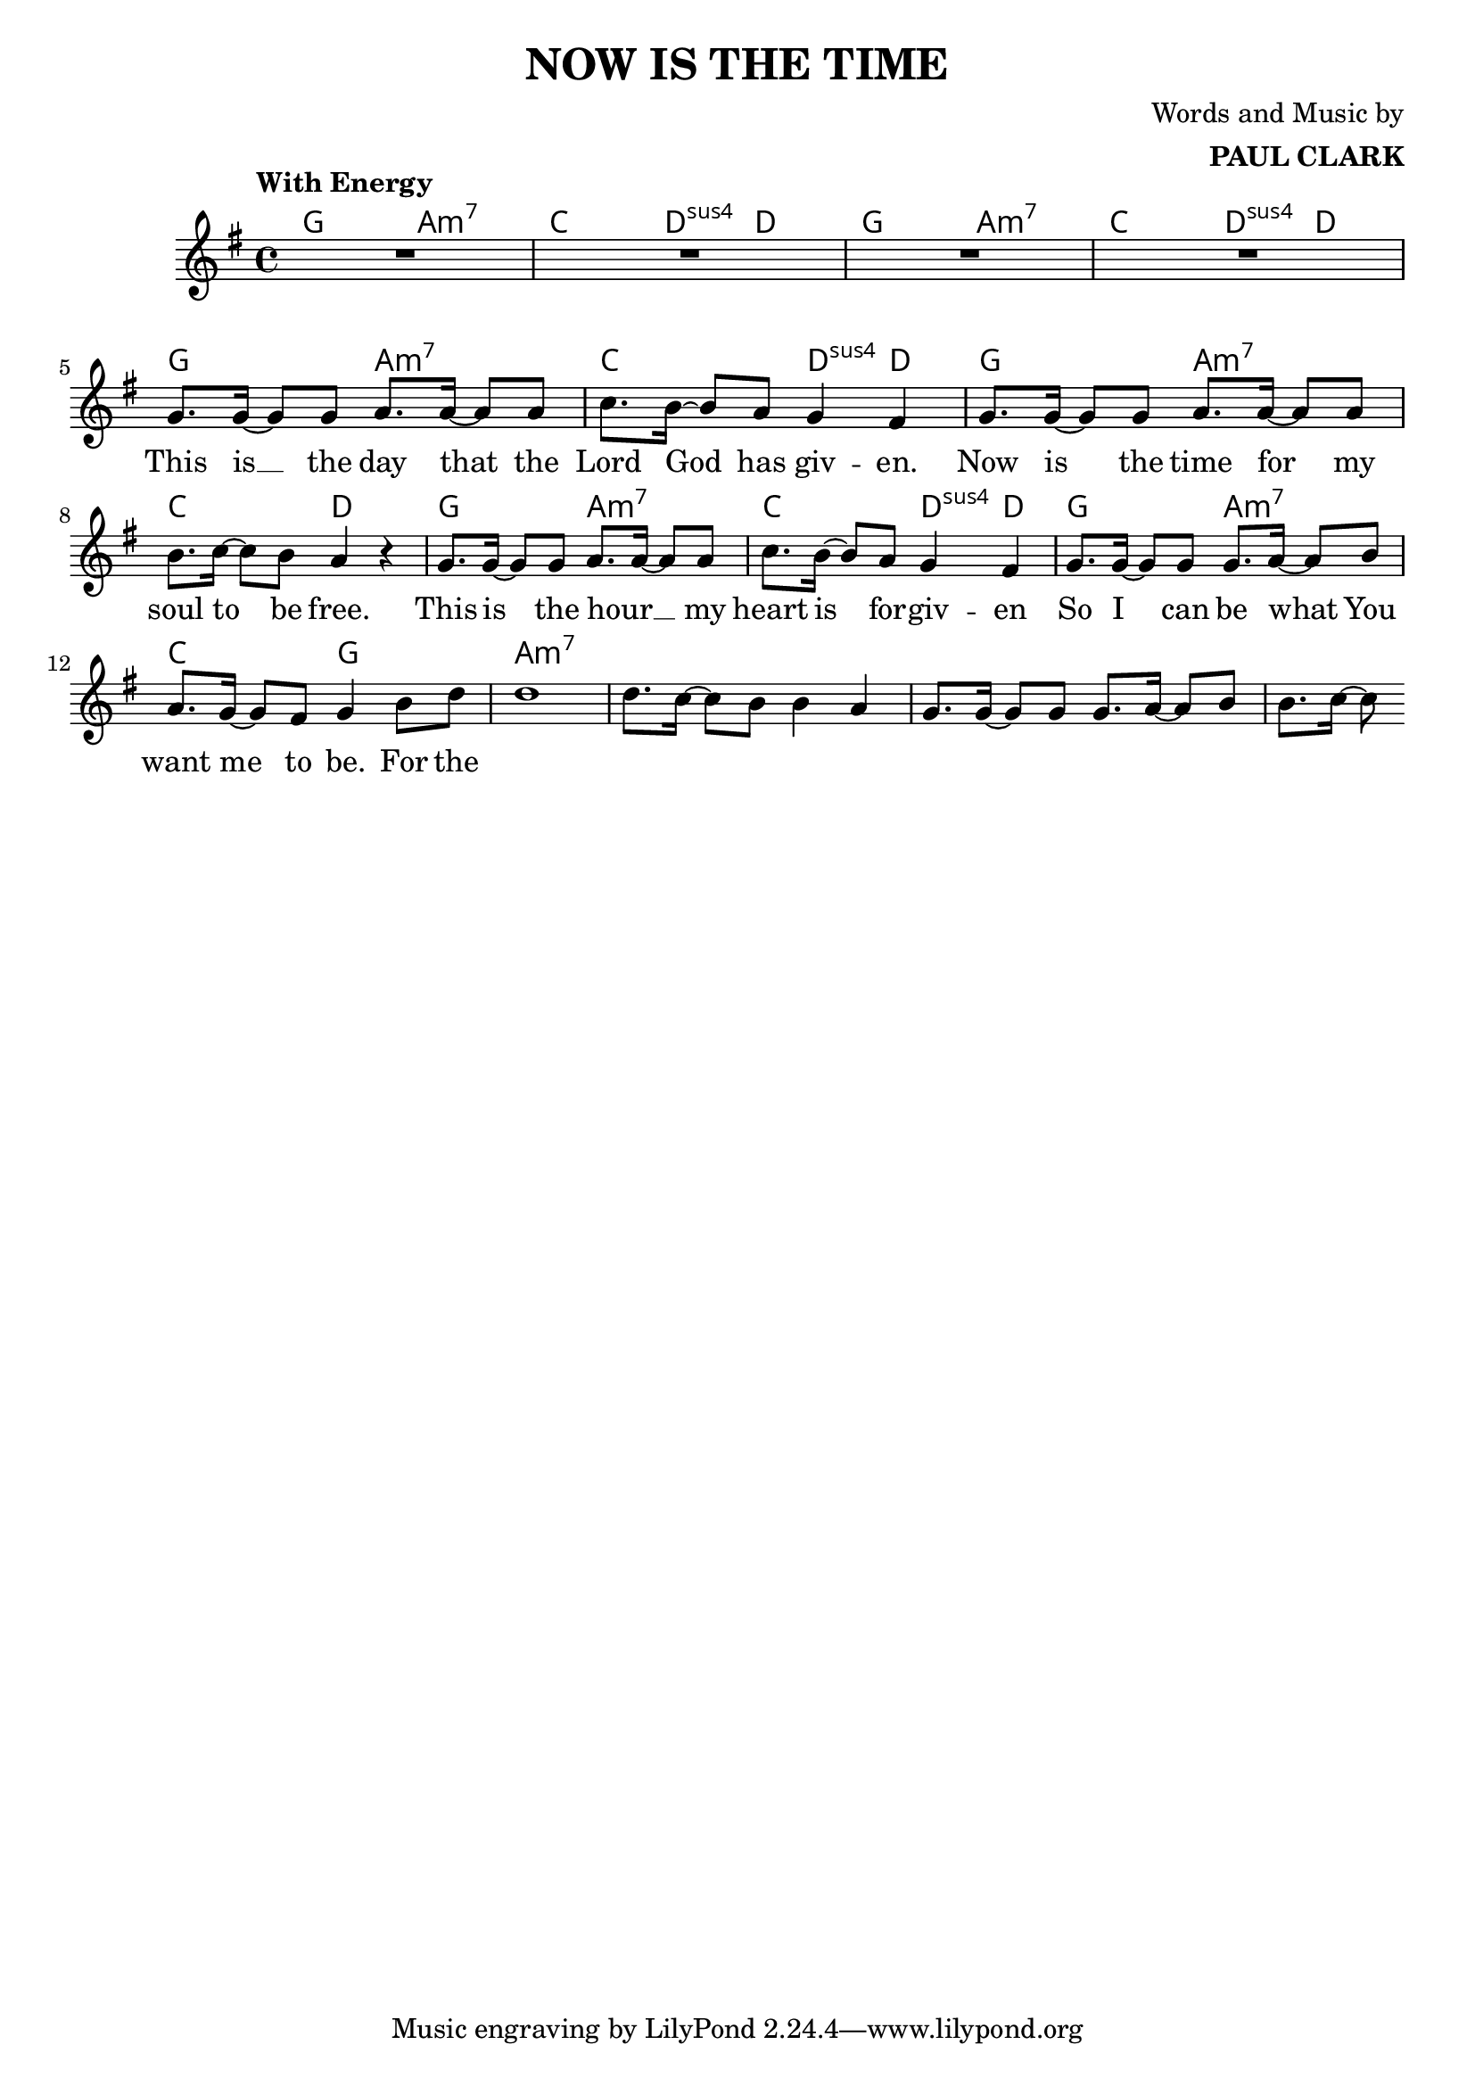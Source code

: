 \header {
  title = "NOW IS THE TIME"
  composer = \markup { \right-column {"Words and Music by" \bold "PAUL CLARK" } }
 
}

melody = \relative c'' {
  \clef treble
  \key g \major
  \time 4/4

  \tempo "With Energy"
  \autoBeamOn

  | R1 | R | R | R | \break
  | g8. g16~ g8 g a8. a16~ a8 a | c8. b16~ b8 a g4 fis |
  | g8. g16~ g8 g a8. a16~ a8 a | b8. c16~ c8 b a4 r4 |
  | g8. g16~ g8 g a8. a16~ a8 a | c8. b16~ b8 a g4 fis |
  | g8. g16~ g8 g g8. a16~ a8 b | a8. g16~ g8 fis g4 b8 d |
  | d1 | d8. c16~ c8 b b4 a | g8. g16~ g8 g g8. a16~ a8 b | b8. c16~ c8 

}

text = \lyricmode { 

  This is __ the day that the Lord God has giv -- en. 
  Now is the time for my soul to be free.
  This is the hour __ _ my heart is for -- giv -- en
  So I can be what You want me to be. For the
}

harmonies = \chordmode {
| g2 a:m7 | c d4:sus4 d | g2 a:m7 | c d4:sus4 d |
| g2 a:m7 | c d4:sus4 d | g2 a:m7 | c2 d |
| g2 a:m7 | c d4:sus4 d | g2 a:m7 | c2 g |

|a1:m7
}

\score {



  <<
    \new ChordNames {
      \set chordChanges = ##t
      \harmonies
    }
    \new Voice = "one" { \autoBeamOff \melody }

    \new Lyrics \lyricsto "one" \text
  >>
  \layout { 

  \override NoteHead.font-size = #0
  

    \override Staff.StaffSymbol.staff-space = #.8
    \context { \ChordNames
     \override ChordName #'font-size = #1
     \override ChordName #'font-name = #"Roman"

  } 

  \context {
    \Score
      \override LyricText #'font-size = #1
  } 
 }
  \midi { }
}
